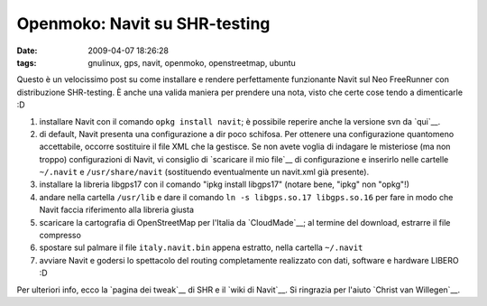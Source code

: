 Openmoko: Navit su SHR-testing
==============================

:date: 2009-04-07 18:26:28
:tags: gnulinux, gps, navit, openmoko, openstreetmap, ubuntu

.. raw:: html

   <center>

|Navit on Openmoko|

.. raw:: html

   </center>

Questo è un velocissimo post su come installare e rendere perfettamente
funzionante Navit sul Neo FreeRunner con distribuzione SHR-testing. È
anche una valida maniera per prendere una nota, visto che certe cose
tendo a dimenticarle :D

1. installare Navit con il comando ``opkg install navit``; è possibile
   reperire anche la versione svn da `qui`__.

2. di default, Navit presenta una configurazione a dir poco schifosa.
   Per ottenere una configurazione quantomeno accettabile, occorre
   sostituire il file XML che la gestisce. Se non avete voglia di
   indagare le misteriose (ma non troppo) configurazioni di Navit, vi
   consiglio di `scaricare il mio file`__ di configurazione e inserirlo 
   nelle cartelle ``~/.navit`` e ``/usr/share/navit`` (sostituendo 
   eventualmente un navit.xml già presente).

3. installare la libreria libgps17 con il comando "ipkg install
   libgps17" (notare bene, "ipkg" non "opkg"!)

4. andare nella cartella ``/usr/lib`` e dare il comando
   ``ln -s libgps.so.17 libgps.so.16`` per fare in modo che Navit faccia
   riferimento alla libreria giusta

5. scaricare la cartografia di OpenStreetMap per l'Italia da
   `CloudMade`__; al termine del download, estrarre il file compresso

6. spostare sul palmare il file ``italy.navit.bin`` appena estratto,
   nella cartella ``~/.navit``

7. avviare Navit e godersi lo spettacolo del routing completamente
   realizzato con dati, software e hardware LIBERO :D

Per ulteriori info, ecco la `pagina dei tweak`__ di SHR e il 
`wiki di Navit`__. Si ringrazia per l'aiuto `Christ van Willegen`__.

.. |Navit on Openmoko| image:: http://farm4.static.flickr.com/3568/3421188433_2fba0f8fed_o.png
   :target: http://www.flickr.com/photos/leron/3421188433/

.. _qui: http://download.navit-project.org/navit/openmoko/svn/
.. _scaricare il mio file: http://dl.getdropbox.com/u/369614/navit.xml
.. _CloudMade: http://downloads.cloudmade.com/europe/italy#breadcrumbs
.. _pagina dei tweak: http://shr-project.org/trac/wiki/Tweaks>`__ di SHR e il `wiki di Navit <http://wiki.navit-project.org/index.php/Main_Page
.. _Christ van Willegen: https://launchpad.net/%7Ecvwillegen+launchpad

